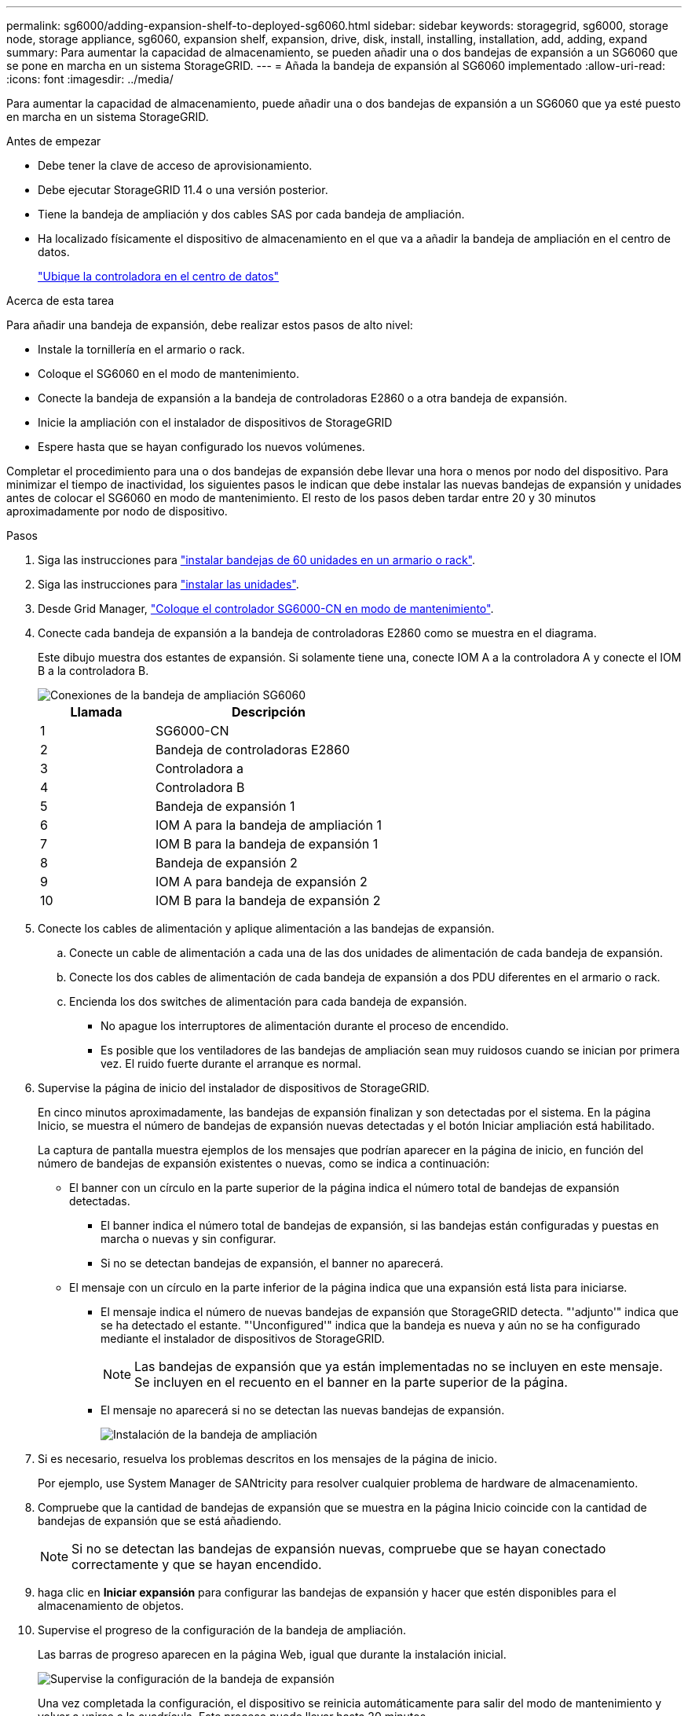 ---
permalink: sg6000/adding-expansion-shelf-to-deployed-sg6060.html 
sidebar: sidebar 
keywords: storagegrid, sg6000, storage node, storage appliance, sg6060, expansion shelf, expansion, drive, disk, install, installing, installation, add, adding, expand 
summary: Para aumentar la capacidad de almacenamiento, se pueden añadir una o dos bandejas de expansión a un SG6060 que se pone en marcha en un sistema StorageGRID. 
---
= Añada la bandeja de expansión al SG6060 implementado
:allow-uri-read: 
:icons: font
:imagesdir: ../media/


[role="lead"]
Para aumentar la capacidad de almacenamiento, puede añadir una o dos bandejas de expansión a un SG6060 que ya esté puesto en marcha en un sistema StorageGRID.

.Antes de empezar
* Debe tener la clave de acceso de aprovisionamiento.
* Debe ejecutar StorageGRID 11.4 o una versión posterior.
* Tiene la bandeja de ampliación y dos cables SAS por cada bandeja de ampliación.
* Ha localizado físicamente el dispositivo de almacenamiento en el que va a añadir la bandeja de ampliación en el centro de datos.
+
link:locating-controller-in-data-center.html["Ubique la controladora en el centro de datos"]



.Acerca de esta tarea
Para añadir una bandeja de expansión, debe realizar estos pasos de alto nivel:

* Instale la tornillería en el armario o rack.
* Coloque el SG6060 en el modo de mantenimiento.
* Conecte la bandeja de expansión a la bandeja de controladoras E2860 o a otra bandeja de expansión.
* Inicie la ampliación con el instalador de dispositivos de StorageGRID
* Espere hasta que se hayan configurado los nuevos volúmenes.


Completar el procedimiento para una o dos bandejas de expansión debe llevar una hora o menos por nodo del dispositivo. Para minimizar el tiempo de inactividad, los siguientes pasos le indican que debe instalar las nuevas bandejas de expansión y unidades antes de colocar el SG6060 en modo de mantenimiento. El resto de los pasos deben tardar entre 20 y 30 minutos aproximadamente por nodo de dispositivo.

.Pasos
. Siga las instrucciones para link:../installconfig/sg6060-installing-60-drive-shelves-into-cabinet-or-rack.html["instalar bandejas de 60 unidades en un armario o rack"].
. Siga las instrucciones para link:../installconfig/sg6060-installing-drives.html["instalar las unidades"].
. Desde Grid Manager, link:../commonhardware/placing-appliance-into-maintenance-mode.html["Coloque el controlador SG6000-CN en modo de mantenimiento"].
. Conecte cada bandeja de expansión a la bandeja de controladoras E2860 como se muestra en el diagrama.
+
Este dibujo muestra dos estantes de expansión. Si solamente tiene una, conecte IOM A a la controladora A y conecte el IOM B a la controladora B.

+
image::../media/expansion_shelves_connections_sg6060.png[Conexiones de la bandeja de ampliación SG6060]

+
[cols="1a,2a"]
|===
| Llamada | Descripción 


 a| 
1
 a| 
SG6000-CN



 a| 
2
 a| 
Bandeja de controladoras E2860



 a| 
3
 a| 
Controladora a



 a| 
4
 a| 
Controladora B



 a| 
5
 a| 
Bandeja de expansión 1



 a| 
6
 a| 
IOM A para la bandeja de ampliación 1



 a| 
7
 a| 
IOM B para la bandeja de expansión 1



 a| 
8
 a| 
Bandeja de expansión 2



 a| 
9
 a| 
IOM A para bandeja de expansión 2



 a| 
10
 a| 
IOM B para la bandeja de expansión 2

|===
. Conecte los cables de alimentación y aplique alimentación a las bandejas de expansión.
+
.. Conecte un cable de alimentación a cada una de las dos unidades de alimentación de cada bandeja de expansión.
.. Conecte los dos cables de alimentación de cada bandeja de expansión a dos PDU diferentes en el armario o rack.
.. Encienda los dos switches de alimentación para cada bandeja de expansión.
+
*** No apague los interruptores de alimentación durante el proceso de encendido.
*** Es posible que los ventiladores de las bandejas de ampliación sean muy ruidosos cuando se inician por primera vez. El ruido fuerte durante el arranque es normal.




. Supervise la página de inicio del instalador de dispositivos de StorageGRID.
+
En cinco minutos aproximadamente, las bandejas de expansión finalizan y son detectadas por el sistema. En la página Inicio, se muestra el número de bandejas de expansión nuevas detectadas y el botón Iniciar ampliación está habilitado.

+
La captura de pantalla muestra ejemplos de los mensajes que podrían aparecer en la página de inicio, en función del número de bandejas de expansión existentes o nuevas, como se indica a continuación:

+
** El banner con un círculo en la parte superior de la página indica el número total de bandejas de expansión detectadas.
+
*** El banner indica el número total de bandejas de expansión, si las bandejas están configuradas y puestas en marcha o nuevas y sin configurar.
*** Si no se detectan bandejas de expansión, el banner no aparecerá.


** El mensaje con un círculo en la parte inferior de la página indica que una expansión está lista para iniciarse.
+
*** El mensaje indica el número de nuevas bandejas de expansión que StorageGRID detecta. "'adjunto'" indica que se ha detectado el estante. "'Unconfigured'" indica que la bandeja es nueva y aún no se ha configurado mediante el instalador de dispositivos de StorageGRID.
+

NOTE: Las bandejas de expansión que ya están implementadas no se incluyen en este mensaje. Se incluyen en el recuento en el banner en la parte superior de la página.

*** El mensaje no aparecerá si no se detectan las nuevas bandejas de expansión.
+
image::../media/appl_installer_home_expansion_shelf_ready_to_install.png[Instalación de la bandeja de ampliación]





. Si es necesario, resuelva los problemas descritos en los mensajes de la página de inicio.
+
Por ejemplo, use System Manager de SANtricity para resolver cualquier problema de hardware de almacenamiento.

. Compruebe que la cantidad de bandejas de expansión que se muestra en la página Inicio coincide con la cantidad de bandejas de expansión que se está añadiendo.
+

NOTE: Si no se detectan las bandejas de expansión nuevas, compruebe que se hayan conectado correctamente y que se hayan encendido.

. [[START_Expansion]]haga clic en *Iniciar expansión* para configurar las bandejas de expansión y hacer que estén disponibles para el almacenamiento de objetos.
. Supervise el progreso de la configuración de la bandeja de ampliación.
+
Las barras de progreso aparecen en la página Web, igual que durante la instalación inicial.

+
image::../media/monitor_expansion_for_new_appliance_shelf.png[Supervise la configuración de la bandeja de expansión]

+
Una vez completada la configuración, el dispositivo se reinicia automáticamente para salir del modo de mantenimiento y volver a unirse a la cuadrícula. Este proceso puede llevar hasta 20 minutos.

+

NOTE: Para volver a intentar la configuración de la bandeja de expansión si falla, vaya al instalador de dispositivos StorageGRID, seleccione * Avanzado * > * Reiniciar controlador * y, a continuación, seleccione * Reiniciar en modo de mantenimiento *. Cuando se haya reiniciado el nodo, vuelva a intentar el <<start_expansion,configuración de la bandeja de ampliación>>.

+
Una vez completado el reinicio, la ficha *tareas* se parece a la siguiente captura de pantalla:

+
image::../media/appliance_installer_reboot_complete.png[Reinicio finalizado]

. Compruebe el estado del nodo de almacenamiento del dispositivo y las nuevas bandejas de ampliación.
+
.. En Grid Manager, seleccione *NODES* y verifique que el nodo de almacenamiento del dispositivo tenga un icono de marca de verificación verde.
+
El icono de marca de verificación verde significa que no hay alertas activas y el nodo está conectado a la cuadrícula. Para obtener una descripción de los iconos de nodo, consulte link:../monitor/monitoring-system-health.html#monitor-node-connection-states["Supervise los estados de conexión de los nodos"].

.. Seleccione la ficha *almacenamiento* y confirme que se muestran 16 almacenes de objetos nuevos en la tabla almacenamiento de objetos para cada bandeja de expansión que agregó.
.. Compruebe que cada bandeja de expansión nueva tenga el estado de bandeja nominal y un estado de configuración de configurado.



